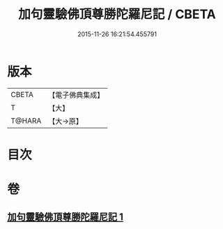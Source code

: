 #+TITLE: 加句靈驗佛頂尊勝陀羅尼記 / CBETA
#+DATE: 2015-11-26 16:21:54.455791
* 版本
 |     CBETA|【電子佛典集成】|
 |         T|【大】     |
 |    T@HARA|【大→原】   |

* 目次
* 卷
** [[file:KR6j0154_001.txt][加句靈驗佛頂尊勝陀羅尼記 1]]
